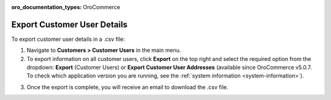 :oro_documentation_types: OroCommerce

Export Customer User Details
----------------------------

To export customer user details in a .csv file:

1. Navigate to **Customers > Customer Users** in the main menu.
2. To export information on all customer users, click **Export** on the top right and select the required option from the dropdown: **Export** (Customer Users) or **Export Customer User Addresses** (available since OroCommerce v5.0.7. To check which application version you are running, see the :ref:`system information <system-information>`).

.. image:: /user/img/customers/customer_users/export-customer-users.png
   :alt: Export dropdown options

3. Once the export is complete, you will receive an email to download the .csv file.
